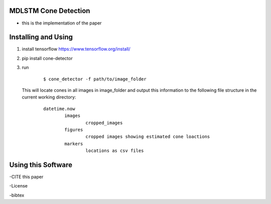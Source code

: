 MDLSTM Cone Detection
---------------------

- this is the implementation of the paper



Installing and Using
--------------------

1. install tensorflow https://www.tensorflow.org/install/

2. pip install cone-detector

3.  run

	::

		$ cone_detector -f path/to/image_folder

    This will locate cones in all images in image_folder and output this information to the following file structure in the current working directory:

	::

		datetime.now
			images
				cropped_images
			figures
				cropped images showing estimated cone loactions
			markers
				locations as csv files

Using this Software
-------------------

-CITE this paper

-License

-bibtex